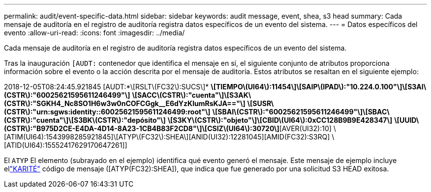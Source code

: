 ---
permalink: audit/event-specific-data.html 
sidebar: sidebar 
keywords: audit message, event, shea, s3 head 
summary: Cada mensaje de auditoría en el registro de auditoría registra datos específicos de un evento del sistema. 
---
= Datos específicos del evento
:allow-uri-read: 
:icons: font
:imagesdir: ../media/


[role="lead"]
Cada mensaje de auditoría en el registro de auditoría registra datos específicos de un evento del sistema.

Tras la inauguración `[AUDT:` contenedor que identifica el mensaje en sí, el siguiente conjunto de atributos proporciona información sobre el evento o la acción descrita por el mensaje de auditoría.  Estos atributos se resaltan en el siguiente ejemplo:

[]
====
2018-12-05T08:24:45.921845 [AUDT:*\[RSLT\(FC32\):SUCS\]* *\[TIEMPO\(UI64\):11454\]\[SAIP\(IPAD\):"10.224.0.100"\]\[S3AI\(CSTR\):"60025621595611246499"\]* *\[SACC\(CSTR\):"cuenta"\]\[S3AK\(CSTR\):"SGKH4_Nc8SO1H6w3w0nCOFCGgk__E6dYzKlumRsKJA=="\]* *\[SUSR\(CSTR\):"urn:sgws:identity::60025621595611246499:root"\]* *\[SBAI\(CSTR\):"60025621595611246499"\]\[SBAC\(CSTR\):"cuenta"\]\[S3BK\(CSTR\):"depósito"\]* *\[S3KY\(CSTR\):"objeto"\]\[CBID\(UI64\):0xCC128B9B9E428347\]* *\[UUID\(CSTR\):"B975D2CE-E4DA-4D14-8A23-1CB4B83F2CD8"\]\[CSIZ\(UI64\):30720\]*[AVER(UI32):10] \[ATIM(UI64):1543998285921845]\[ATYP\(FC32\):SHEA\][ANID(UI32):12281045][AMID(FC32):S3RQ] \[ATID(UI64):15552417629170647261]]

====
El `ATYP` El elemento (subrayado en el ejemplo) identifica qué evento generó el mensaje.  Este mensaje de ejemplo incluye ellink:shea-s3-head.html["KARITÉ"] código de mensaje ([ATYP(FC32):SHEA]), que indica que fue generado por una solicitud S3 HEAD exitosa.
